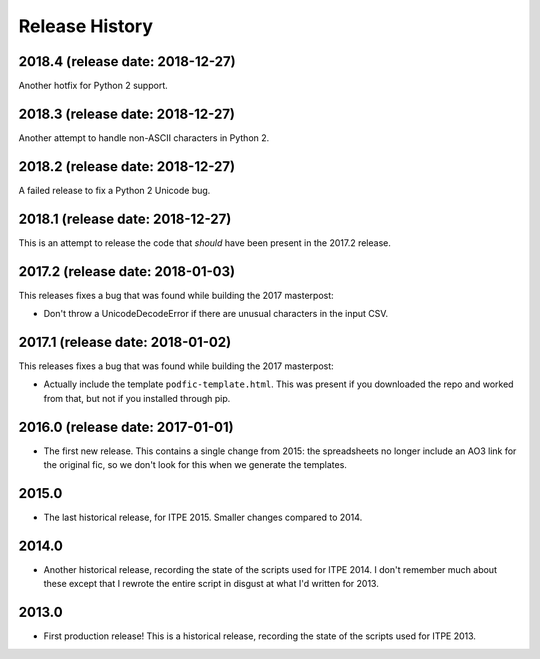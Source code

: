 Release History
===============

2018.4 (release date: 2018-12-27)
---------------------------------

Another hotfix for Python 2 support.

2018.3 (release date: 2018-12-27)
---------------------------------

Another attempt to handle non-ASCII characters in Python 2.

2018.2 (release date: 2018-12-27)
---------------------------------

A failed release to fix a Python 2 Unicode bug.

2018.1 (release date: 2018-12-27)
---------------------------------

This is an attempt to release the code that *should* have been present
in the 2017.2 release.

2017.2 (release date: 2018-01-03)
---------------------------------

This releases fixes a bug that was found while building the 2017 masterpost:

-  Don't throw a UnicodeDecodeError if there are unusual characters in the
   input CSV.


2017.1 (release date: 2018-01-02)
---------------------------------

This releases fixes a bug that was found while building the 2017 masterpost:

-  Actually include the template ``podfic-template.html``.  This was present
   if you downloaded the repo and worked from that, but not if you installed
   through pip.

2016.0 (release date: 2017-01-01)
---------------------------------

- The first new release.  This contains a single change from 2015: the
  spreadsheets no longer include an AO3 link for the original fic, so we don't
  look for this when we generate the templates.

2015.0
------

- The last historical release, for ITPE 2015.  Smaller changes compared to 2014.

2014.0
------

- Another historical release, recording the state of the scripts used for
  ITPE 2014.  I don't remember much about these except that I rewrote the
  entire script in disgust at what I'd written for 2013.

2013.0
------

- First production release!  This is a historical release, recording the state
  of the scripts used for ITPE 2013.
